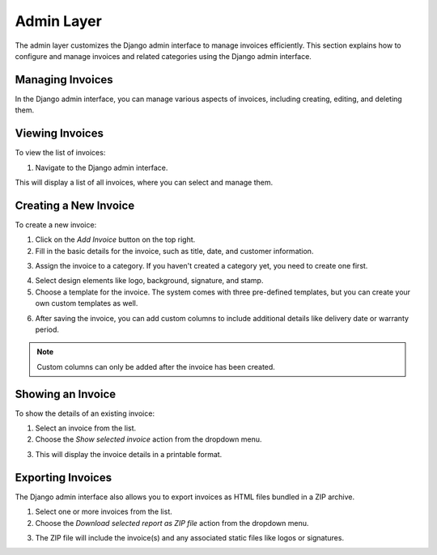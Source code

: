 Admin Layer
===========

The admin layer customizes the Django admin interface to manage invoices efficiently. This section explains how to configure and manage invoices and related categories using the Django admin interface.

Managing Invoices
-----------------

In the Django admin interface, you can manage various aspects of invoices, including creating, editing, and deleting them.

Viewing Invoices
----------------

To view the list of invoices:

1. Navigate to the Django admin interface.

.. image:: ../../_static/1.png
   :alt: Viewing Invoices

This will display a list of all invoices, where you can select and manage them.

Creating a New Invoice
-----------------------

To create a new invoice:

1. Click on the `Add Invoice` button on the top right.
2. Fill in the basic details for the invoice, such as title, date, and customer information.

.. image:: ../../_static/2.png
   :alt: Adding a New Invoice

3. Assign the invoice to a category. If you haven't created a category yet, you need to create one first.

.. image:: ../../_static/3.png
   :alt: Assigning a Category to an Invoice

4. Select design elements like logo, background, signature, and stamp.


5. Choose a template for the invoice. The system comes with three pre-defined templates, but you can create your own custom templates as well.

.. image:: ../../_static/4.png
   :alt: Selecting a Template for the Invoice

6. After saving the invoice, you can add custom columns to include additional details like delivery date or warranty period.

.. image:: ../../_static/5.png
   :alt: Adding a custom columns

.. note::
   Custom columns can only be added after the invoice has been created.

Showing an Invoice
------------------

To show the details of an existing invoice:

1. Select an invoice from the list.

2. Choose the `Show selected invoice` action from the dropdown menu.

.. image:: ../../_static/6.png
   :alt: Selecting an Invoice

3. This will display the invoice details in a printable format.

.. image:: ../../_static/7.png
   :alt: Showing the Selected Invoice
   
.. image:: ../../_static/8.png
   :alt: Print the Selected Invoice

Exporting Invoices
------------------

The Django admin interface also allows you to export invoices as HTML files bundled in a ZIP archive.

1. Select one or more invoices from the list.
2. Choose the `Download selected report as ZIP file` action from the dropdown menu.

.. image:: ../../_static/9.png
   :alt: Exporting Invoices

3. The ZIP file will include the invoice(s) and any associated static files like logos or signatures.

.. image:: ../../_static/10.png
   :alt: Downloaded ZIP File
